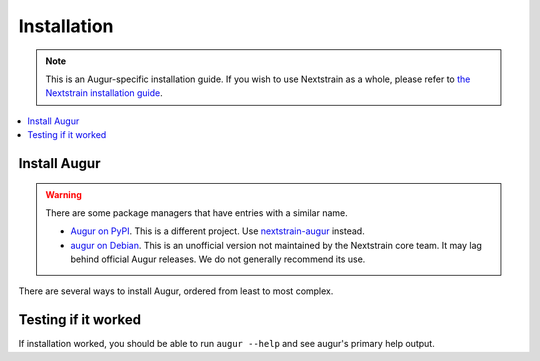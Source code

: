 ============
Installation
============

.. note::
   This is an Augur-specific installation guide. If you wish to use Nextstrain as a whole, please refer to `the Nextstrain installation guide <https://docs.nextstrain.org/en/latest/install.html>`__.

.. contents::
   :local:

Install Augur
=============

.. warning::
   There are some package managers that have entries with a similar name.

   * `Augur on PyPI <https://pypi.org/project/Augur/>`__. This is a different project. Use `nextstrain-augur <https://pypi.org/project/nextstrain-augur/>`__ instead.
   * `augur on Debian <https://tracker.debian.org/pkg/augur>`__. This is an unofficial version not maintained by the Nextstrain core team. It may lag behind official Augur releases. We do not generally recommend its use.


There are several ways to install Augur, ordered from least to most complex.

.. tabs::

   .. group-tab:: Nextstrain

      Augur is part of the Nextstrain project and is available in all :term:`Nextstrain runtimes <docs.nextstrain.org:runtime>`.

      Continue by following the :doc:`Nextstrain installation guide <docs.nextstrain.org:install>`.

      Once installed, you can use :doc:`cli:commands/shell` to run ``augur`` directly.

   .. group-tab:: Conda

      Augur can be installed using Conda or another variant. This assumes you are familiar with how to `manage Conda environments <https://conda.io/projects/conda/en/latest/user-guide/tasks/manage-environments.html>`__.

      .. code:: bash

         conda install -c conda-forge -c bioconda augur

      This installs Augur along with all dependencies.

   .. group-tab:: PyPI

      .. warning::
         Installing other Python packages after Augur may cause dependency incompatibilities. If this happens, re-install Augur using the command in step 1.

      Augur is written in Python 3 and requires at least Python 3.9. It's published on `PyPI <https://pypi.org>`__ as `nextstrain-augur <https://pypi.org/project/nextstrain-augur>`__.

      1. Install Augur along with Python dependencies.

         .. code:: bash

            python3 -m pip install nextstrain-augur

      2. Install other dependencies.

         .. include:: non-python-dependencies.rst

   .. group-tab:: Source

      .. warning::
         Installing other Python packages after Augur may cause dependency incompatibilities. If this happens, re-install Augur using the command in step 1.

      Augur can be installed from source. This is useful if you want to use unreleased changes or develop Augur locally.

      1. Install Augur along with Python dependencies.

         .. code:: bash

            git clone https://github.com/nextstrain/augur.git
            cd augur
            python3 -m pip install .

         .. note::

            For local development, install from source in editable mode with ``dev`` dependencies.

            .. code:: bash

               python3 -m pip install -e .'[dev]'

      2. Install other dependencies.

         .. include:: non-python-dependencies.rst

Testing if it worked
====================

If installation worked, you should be able to run ``augur --help`` and see augur's primary help output.

